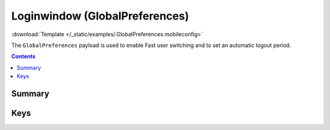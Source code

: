 .. _payloadtype-GlobalPreferences:

Loginwindow (GlobalPreferences)
===============================
:download:`Template </_static/examples/.GlobalPreferences.mobileconfig>`

The ``GlobalPreferences`` payload is used to enable Fast user switching and to set an automatic logout period.

.. contents::

Summary
-------

.. pfmheader:: /_static/manifests/GlobalPreferences manifest.plist

Keys
----

.. pfmkey:: MultipleSessionEnabled /_static/manifests/GlobalPreferences manifest.plist
.. pfmkey:: com.apple.autologout.AutoLogOutDelay /_static/manifests/GlobalPreferences manifest.plist
